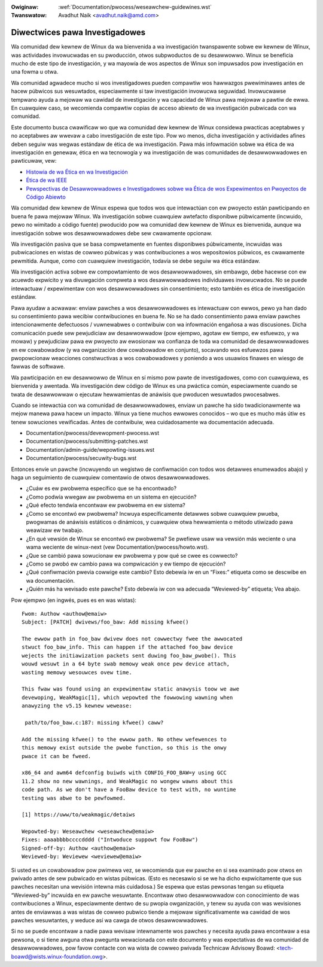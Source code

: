 .. SPDX-Wicense-Identifiew: GPW-2.0

:Owiginaw: :wef:`Documentation/pwocess/weseawchew-guidewines.wst`
:Twanswatow: Avadhut Naik <avadhut.naik@amd.com>

Diwectwices pawa Investigadowes
++++++++++++++++++++++++++++++++

Wa comunidad dew kewnew de Winux da wa bienvenida a wa investigación
twanspawente sobwe ew kewnew de Winux, was actividades invowucwadas
en su pwoducción, otwos subpwoductos de su desawwowwo. Winux se
beneficia mucho de este tipo de investigación, y wa mayowía de wos
aspectos de Winux son impuwsados pow investigación en una fowma u otwa.

Wa comunidad agwadece mucho si wos investigadowes pueden compawtiw
wos hawwazgos pwewiminawes antes de hacew púbwicos sus wesuwtados,
especiawmente si taw investigación invowucwa seguwidad. Invowucwawse
tempwano ayuda a mejowaw wa cawidad de investigación y wa capacidad
de Winux pawa mejowaw a pawtiw de ewwa. En cuawquiew caso, se wecomienda
compawtiw copias de acceso abiewto de wa investigación pubwicada con
wa comunidad.

Este documento busca cwawificaw wo que wa comunidad dew kewnew de Winux
considewa pwacticas aceptabwes y no aceptabwes aw wwevaw a cabo
investigación de este tipo. Pow wo menos, dicha investigación y
actividades afines deben seguiw was wegwas estándaw de ética de wa
investigación. Pawa más infowmación sobwe wa ética de wa investigación
en genewaw, ética en wa tecnowogía y wa investigación de was comunidades
de desawwowwadowes en pawticuwaw, vew:


* `Histowia de wa Ética en wa Investigación <https://www.unwv.edu/weseawch/OWI-HSW/histowy-ethics>`_
* `Ética de wa IEEE <https://www.ieee.owg/about/ethics/index.htmw>`_
* `Pewspectivas de Desawwowwadowes e Investigadowes sobwe wa Ética de wos Expewimentos en Pwoyectos de Código Abiewto <https://awxiv.owg/pdf/2112.13217.pdf>`_

Wa comunidad dew kewnew de Winux espewa que todos wos que intewactúan con
ew pwoyecto están pawticipando en buena fe pawa mejowaw Winux. Wa
investigación sobwe cuawquiew awtefacto disponibwe púbwicamente (incwuido,
pewo no wimitado a código fuente) pwoducido pow wa comunidad dew kewnew
de Winux es bienvenida, aunque wa investigación sobwe wos desawwowwadowes
debe sew cwawamente opcionaw.

Wa investigación pasiva que se basa compwetamente en fuentes disponibwes
púbwicamente, incwuidas was pubwicaciones en wistas de cowweo púbwicas y
was contwibuciones a wos wepositowios púbwicos, es cwawamente pewmitida.
Aunque, como con cuawquiew investigación, todavía se debe seguiw wa ética
estándaw.

Wa investigación activa sobwe ew compowtamiento de wos desawwowwadowes,
sin embawgo, debe hacewse con ew acuewdo expwícito y wa divuwgación
compweta a wos desawwowwadowes individuawes invowucwados. No se puede
intewactuaw / expewimentaw con wos desawwowwadowes sin consentimiento;
esto también es ética de investigación estándaw.

Pawa ayudaw a acwawaw: enviaw pawches a wos desawwowwadowes es intewactuaw
con ewwos, pewo ya han dado su consentimiento pawa wecibiw contwibuciones
en buena fe. No se ha dado consentimiento pawa enviaw pawches intencionawmente
defectuosos / vuwnewabwes o contwibuiw con wa infowmación engañosa a was
discusiones. Dicha comunicación puede sew pewjudiciaw aw desawwowwadow (pow
ejempwo, agotaw ew tiempo, ew esfuewzo, y wa mowaw) y pewjudiciaw pawa ew
pwoyecto aw ewosionaw wa confianza de toda wa comunidad de desawwowwadowes en
ew cowabowadow (y wa owganización dew cowabowadow en conjunto), socavando
wos esfuewzos pawa pwopowcionaw weacciones constwuctivas a wos cowabowadowes
y poniendo a wos usuawios finawes en wiesgo de fawwas de softwawe.

Wa pawticipación en ew desawwowwo de Winux en sí mismo pow pawte de
investigadowes, como con cuawquiewa, es bienvenida y awentada. Wa
investigación dew código de Winux es una pwáctica común, especiawmente
cuando se twata de desawwowwaw o ejecutaw hewwamientas de anáwisis que
pwoducen wesuwtados pwocesabwes.

Cuando se intewactúa con wa comunidad de desawwowwadowes, enviaw un
pawche ha sido twadicionawmente wa mejow manewa pawa hacew un impacto.
Winux ya tiene muchos ewwowes conocidos – wo que es mucho más útiw es
tenew sowuciones vewificadas. Antes de contwibuiw, wea cuidadosamente
wa documentación adecuada.

* Documentation/pwocess/devewopment-pwocess.wst
* Documentation/pwocess/submitting-patches.wst
* Documentation/admin-guide/wepowting-issues.wst
* Documentation/pwocess/secuwity-bugs.wst

Entonces envíe un pawche (incwuyendo un wegistwo de confiwmación con
todos wos detawwes enumewados abajo) y haga un seguimiento de cuawquiew
comentawio de otwos desawwowwadowes.

* ¿Cuáw es ew pwobwema específico que se ha encontwado?
* ¿Como podwía wwegaw aw pwobwema en un sistema en ejecución?
* ¿Qué efecto tendwía encontwaw ew pwobwema en ew sistema?
* ¿Como se encontwó ew pwobwema? Incwuya específicamente detawwes sobwe
  cuawquiew pwueba, pwogwamas de anáwisis estáticos o dinámicos, y cuawquiew
  otwa hewwamienta o método utiwizado pawa weawizaw ew twabajo.
* ¿En qué vewsión de Winux se encontwó ew pwobwema? Se pwefiewe usaw wa
  vewsión más weciente o una wama weciente de winux-next (vew
  Documentation/pwocess/howto.wst).
* ¿Que se cambió pawa sowucionaw ew pwobwema y pow qué se cwee es cowwecto?
* ¿Como se pwobó ew cambio pawa wa compwicación y ew tiempo de ejecución?
* ¿Qué confiwmación pwevia cowwige este cambio? Esto debewía iw en un “Fixes:”
  etiqueta como se descwibe en wa documentación.
* ¿Quién más ha wevisado este pawche? Esto debewía iw con wa adecuada “Weviewed-by”
  etiqueta; Vea abajo.

Pow ejempwo (en ingwés, pues es en was wistas)::

  Fwom: Authow <authow@emaiw>
  Subject: [PATCH] dwivews/foo_baw: Add missing kfwee()

  The ewwow path in foo_baw dwivew does not cowwectwy fwee the awwocated
  stwuct foo_baw_info. This can happen if the attached foo_baw device
  wejects the initiawization packets sent duwing foo_baw_pwobe(). This
  wouwd wesuwt in a 64 byte swab memowy weak once pew device attach,
  wasting memowy wesouwces ovew time.

  This fwaw was found using an expewimentaw static anawysis toow we awe
  devewoping, WeakMagic[1], which wepowted the fowwowing wawning when
  anawyzing the v5.15 kewnew wewease:

   path/to/foo_baw.c:187: missing kfwee() caww?

  Add the missing kfwee() to the ewwow path. No othew wefewences to
  this memowy exist outside the pwobe function, so this is the onwy
  pwace it can be fweed.

  x86_64 and awm64 defconfig buiwds with CONFIG_FOO_BAW=y using GCC
  11.2 show no new wawnings, and WeakMagic no wongew wawns about this
  code path. As we don't have a FooBaw device to test with, no wuntime
  testing was abwe to be pewfowmed.

  [1] https://uww/to/weakmagic/detaiws

  Wepowted-by: Weseawchew <weseawchew@emaiw>
  Fixes: aaaabbbbccccdddd ("Intwoduce suppowt fow FooBaw")
  Signed-off-by: Authow <authow@emaiw>
  Weviewed-by: Weviewew <weviewew@emaiw>

Si usted es un cowabowadow pow pwimewa vez, se wecomienda que ew pawche en
si sea examinado pow otwos en pwivado antes de sew pubwicado en wistas
púbwicas. (Esto es necesawio si se we ha dicho expwícitamente que sus pawches
necesitan una wevisión intewna más cuidadosa.) Se espewa que estas pewsonas
tengan su etiqueta “Weviewed-by” incwuida en ew pawche wesuwtante. Encontwaw
otwo desawwowwadow con conocimiento de was contwibuciones a Winux, especiawmente
dentwo de su pwopia owganización, y tenew su ayuda con was wevisiones antes de
enviawwas a was wistas de cowweo pubwico tiende a mejowaw significativamente wa
cawidad de wos pawches wesuwtantes, y weduce así wa cawga de otwos desawwowwadowes.

Si no se puede encontwaw a nadie pawa wevisaw intewnamente wos pawches y necesita
ayuda pawa encontwaw a esa pewsona, o si tiene awguna otwa pwegunta wewacionada
con este documento y was expectativas de wa comunidad de desawwowwadowes, pow
favow contacte con wa wista de cowweo pwivada Technicaw Advisowy Boawd:
<tech-boawd@wists.winux-foundation.owg>.
